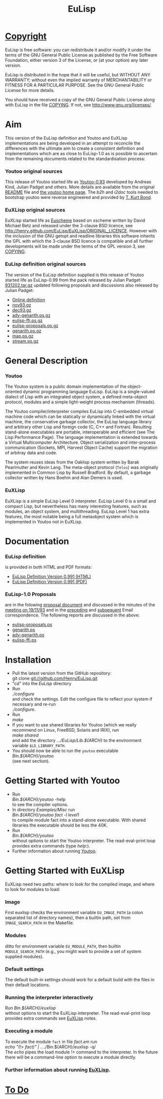 #                            -*- mode: org; -*-
#+TITLE:                         *EuLisp*
#+AUTHOR: nil
#+EMAIL: no-reply
#+OPTIONS: author:nil email:nil ^:{}

* [[http://henry.github.com/EuLisp/COPYING][Copyright]]
  EuLisp is free software: you can redistribute it and/or modify it under the
  terms of the GNU General Public License as published by the Free Software
  Foundation, either version 3 of the License, or (at your option) any later
  version.

  EuLisp is distributed in the hope that it will be useful, but WITHOUT ANY
  WARRANTY; without even the implied warranty of MERCHANTABILITY or FITNESS FOR
  A PARTICULAR PURPOSE.  See the GNU General Public License for more details.

  You should have received a copy of the GNU General Public License along with
  EuLisp in the file [[http://henry.github.com/EuLisp/COPYING][COPYING]].  If not, see <http://www.gnu.org/licenses/>.

* Aim
  This version of the EuLisp definition and Youtoo and EuXLisp implementations
  are being developed in an attempt to reconcile the differences with the
  ultimate aim to create a consistent definition and implementations which are
  as close to EuLisp-1.0 as is possible to ascertain from the remaining
  documents related to the standardisation process:
*** Youtoo original sources
    This release of Youtoo started life as
    [[http://www.cs.bath.ac.uk/~jap/EuLisp/youtoo/youtoo0.93.tar.gz][Youtoo-0.93]]
    developed by Andreas Kind, Julian Padget and others.  More details are
    available from the original [[http://henry.github.com/EuLisp/README.orig][README]] file and
    [[http://www.cs.bath.ac.uk/~jap/ak1/youtoo/][the youtoo home page]].  The
    /b2h/ and /i2doc/ tools needed to bootstrap youtoo were reverse engineered
    and provided by
    [[http://unwind-protect.org/~tkb/software.html#youtoo-and-eulisp-definition][T. Kurt
    Bond]].
*** EuXLisp original sources
    EuXLisp started life as
    [[http://www.bath.ac.uk/~masrjb/Sources/euscheme.html][Euscheme]] based on
    xscheme written by David Michael Betz and released under the 3-clause BSD
    licence, see [[http://henry.github.com/EuLisp/EuXLisp/ORIGINAL_LICENCE]].  However with the inclusion
    of the GNU getopt and readline libraries this software inherits the GPL with
    which the 3-clause BSD licence is compatible and all further developments
    will be made under the terms of the GPL version 3, see
    [[http://henry.github.com/EuLisp/COPYING][COPYING]].
*** EuLisp definition original sources
    The version of the EuLisp definition supplied is this release of Youtoo
    started life as EuLisp-0.99 from the pack released by Julian Padget:
    [[ftp://ftp.bath.ac.uk/pub/eulisp/definition/931202.tar.gz][931202.tar.gz]] updated following proposals and discussions also released by
    Julian Padget:
    + [[http://people.bath.ac.uk/masjap/EuLisp/][Online definition]]
    + [[ftp://ftp.bath.ac.uk/pub/eulisp/mail/nov93.gz][nov93.gz]]
    + [[ftp://ftp.bath.ac.uk/pub/eulisp/mail/dec93.gz][dec93.gz]]
    + [[ftp://ftp.bath.ac.uk/pub/eulisp/WG/adv-genarith.ps.gz][adv-genarith.ps.gz]]
    + [[ftp://ftp.bath.ac.uk/pub/eulisp/WG/eulisp-ffi.ps.gz][eulisp-ffi.ps.gz]]
    + [[ftp://ftp.bath.ac.uk/pub/eulisp/WG/eulisp-proposals.ps.gz][eulisp-proposals.ps.gz]]
    + [[ftp://ftp.bath.ac.uk/pub/eulisp/WG/genarith.ps.gz][genarith.ps.gz]]
    + [[ftp://ftp.bath.ac.uk/pub/eulisp/WG/map.ps.gz][map.ps.gz]]
    + [[ftp://ftp.bath.ac.uk/pub/eulisp/WG/stream.ps.gz][stream.ps.gz]]

* General Description
*** Youtoo
    The Youtoo system is a public domain implementation of the object-oriented
    dynamic programming language EuLisp. EuLisp is a single-valued dialect of
    Lisp with an integrated object system, a defined meta-object protocol,
    modules and a simple light-weight process mechanism (threads).

    The Youtoo compiler/interpreter compiles EuLisp into C-embedded virtual
    machine code which can be statically or dynamically linked with the virtual
    machine, the conservative garbage collector, the EuLisp language library and
    arbitrary other Lisp and foreign code (C, C++ and Fortran). Resulting
    stand-alone executables are portable, interoperable and efficient (see The
    Lisp Performance Page). The language implementation is extended towards a
    Virtual Multicomputer Architecture. Object serialization and inter-process
    communication (Sockets, MPI, Harvest Object Cache) support the migration of
    arbitray data and code.

    The system reuses ideas from the Oaklisp system written by Barak Pearlmutter
    and Kevin Lang. The meta-object protocol (=Telos=) was originally
    implemented in Common Lisp by Russell Bradford. By default, a garbage
    collector written by Hans Boehm and Alan Demers is used.
*** EuXLisp
    EuXLisp is a simple EuLisp Level 0 interpreter.  EuLisp Level 0 is a small
    and compact Lisp, but nevertheless has many interesting features, such as
    modules, an object system, and multithreading.  EuLisp Level 1 has extra
    features, the most notable being a full metaobject system which is
    implemented in Youtoo not in EuXLisp.

* Documentation
*** EuLisp definition
    is provided in both HTML and PDF formats:
    + [[http://henry.github.com/EuLisp/Doc/EuLisp-0.991/html/eulisp.html][EuLisp Definition Version 0.991 (HTML)]]
    + [[http://henry.github.com/EuLisp/Doc/EuLisp-0.991/eulisp.pdf][EuLisp Definition Version 0.991 (PDF)]]
*** EuLisp-1.0 Proposals
    are in the folowing
    [[http://henry.github.com/EuLisp/Doc/EuLisp-0.991/Proposals/Proposals.txt][proposal document]] and
    discussed in the minutes of the
    [[http://henry.github.com/EuLisp/Doc/EuLisp-0.991/Proposals/Meeting_19_11_93.txt][meeting on
    19/11/93]] and in the
    [[http://henry.github.com/EuLisp/Doc/EuLisp-0.991/Proposals/nov93.txt][preceding]] and
    [[http://henry.github.com/EuLisp/Doc/EuLisp-0.991/Proposals/dec93.txt][subsequent]] Email correspondence.
    The following reports are discussed in the above:
    + [[http://henry.github.com/EuLisp/Doc/EuLisp-0.991/Proposals/Reports/eulisp-proposals.ps][eulisp-proposals.ps]]
    + [[http://henry.github.com/EuLisp/Doc/EuLisp-0.991/Proposals/Reports/genarith.ps][genarith.ps]]
    + [[http://henry.github.com/EuLisp/Doc/EuLisp-0.991/Proposals/Reports/adv-genarith.ps][adv-genarith.ps]]
    + [[http://henry.github.com/EuLisp/Doc/EuLisp-0.991/Proposals/Reports/eulisp-ffi.ps][eulisp-ffi.ps]]

* Installation
  + Pull the latest version from the GitHub repository:\\
    git clone git://github.com/Henry/EuLisp.git
  + "cd" into the /EuLisp/ directory
  + Run \\
    /./configure/ \\
    and check the settings.  Edit the configure file to reflect your system if
    necessary and re-run\\
    /./configure/.
  + Run \\
    /make/
  + If you want to use shared libraries for Youtoo (which we really recommend on
    Linux, FreeBSD, Solaris and IRIX), run \\
    /make shared/ \\
    and add the directory /.../EuLisp/Lib.${ARCH}/ to the environment variable
    ~$LD_LIBRARY_PATH~.
  + You should now be able to run the =youtoo= executable \\
    /Bin.${ARCH}/youtoo/ \\
    (see next section).

* Getting Started with Youtoo
  + Run \\
    /Bin.${ARCH}/youtoo/ -help \\
    to see the compiler options.
  + In directory /Examples/Misc/ run \\
    /Bin.${ARCH}/youtoo fact -l level1/ \\
    to compile module fact into a stand-alone
    executable. With shared libraries the executable should be less the 40K.
  + Run \\
    /Bin.${ARCH}/youtoo/ \\
    without options to start the Youtoo interpreter. The read-eval-print loop
    provides extra commands (type /help:/).
  + Further information about running [[http://henry.github.com/EuLisp/Youtoo/README.org][Youtoo]].

* Getting Started with EuXLisp
  EuXLisp need two paths: where to look for the compiled image, and where to
  look for modules to load:
*** Image
    First euxlisp checks the environment variable ~EU_IMAGE_PATH~ (a colon
    separated list of directory names), then a builtin path, set from
    ~IMAGE_SEARCH_PATH~ in the Makefile.
*** Modules
    ditto for environment variable ~EU_MODULE_PATH~, then builtin
    ~MODULE_SEARCH_PATH~ (e.g., you might want to provide a set of system
    supplied modules).
*** Default settings
    The default built-in settings should work for a default build with the files
    in their default locations.
*** Running the interpreter interactively
    Run /Bin.${ARCH}/euxlisp/ \\
    without options to start the EuXLisp interpreter. The read-eval-print loop
    provides extra commands see [[http://henry.github.com/EuLisp/Doc/EuXLispNotes.org][EuXLisp]] notes.
*** Executing a module
    To execute the module =fact= in file /fact.em/ run \\
    /echo "(!> fact)"  | ../../Bin.${ARCH}/euxlisp -q/ \\
    The /echo/ pipes the load module /!>/ command to the interpreter.  In the
    future there will be a command-line option to execute a module directly.
*** Further information about running [[http://henry.github.com/EuLisp/Doc/EuXLispNotes.org][EuXLisp]].

* [[http://henry.github.com/EuLisp/TODO.org][To Do]]
